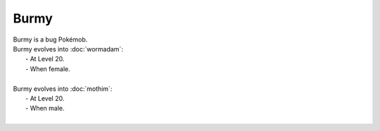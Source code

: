 .. burmy:

Burmy
------

.. image:: ../../_images/pokemobs/gen_4/entity_icon/textures/burmy.png
    :alt: Burmy
.. image:: ../../_images/pokemobs/gen_4/entity_icon/textures/burmys.png
    :alt: Burmy


| Burmy is a bug Pokémob.
| Burmy evolves into :doc:`wormadam`:
|  -  At Level 20.
|  -  When female.
| 
| Burmy evolves into :doc:`mothim`:
|  -  At Level 20.
|  -  When male.
| 